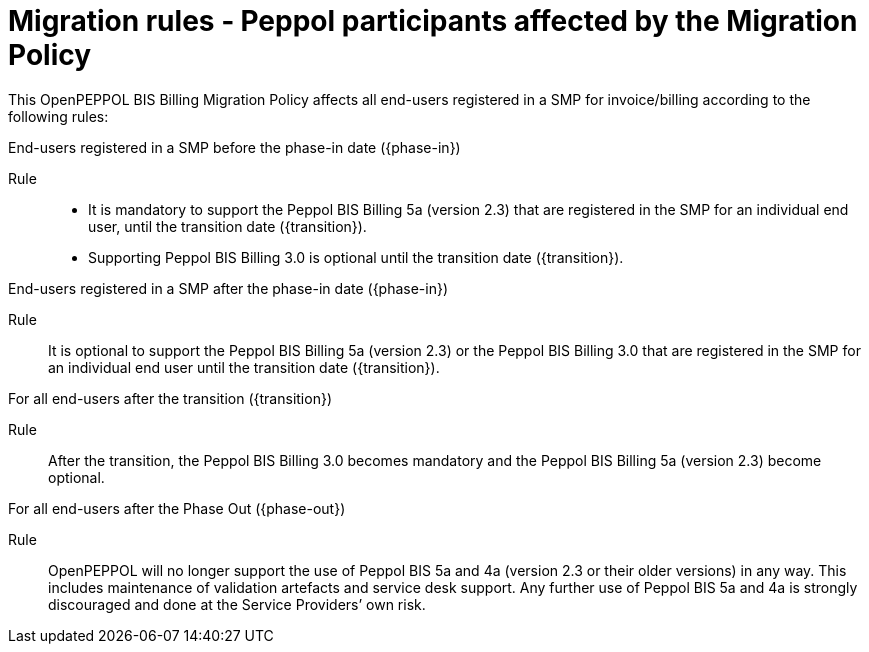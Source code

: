 
= Migration rules ‐ Peppol participants affected by the Migration Policy

This OpenPEPPOL BIS Billing Migration Policy affects all end-users registered in a SMP for invoice/billing according to the following rules:

.End-users registered in a SMP before the phase-in date ({phase-in})
****
Rule::
* It is mandatory to support the Peppol BIS Billing 5a (version 2.3) that are registered in the SMP for an individual end user, until the transition date ({transition}).
* Supporting Peppol BIS Billing 3.0 is optional until the transition date ({transition}).
****

.End-users registered in a SMP after the phase-in date ({phase-in})
****
Rule::
It is optional to support the Peppol BIS Billing 5a (version 2.3) or the Peppol BIS Billing 3.0 that are registered in the SMP for an individual end user until the transition date ({transition}).
****

.For all end-users after the transition ({transition})
****
Rule::
After the transition, the Peppol BIS Billing 3.0 becomes mandatory and the Peppol BIS Billing 5a (version 2.3) become optional.
****

.For all end-users after the Phase Out ({phase-out})
****
Rule::
OpenPEPPOL will no longer support the use of Peppol BIS 5a and 4a (version 2.3 or their older versions) in any way. This includes maintenance of validation artefacts and service desk support. Any further use of Peppol BIS 5a and 4a is strongly discouraged and done at the Service Providers’ own risk.
****